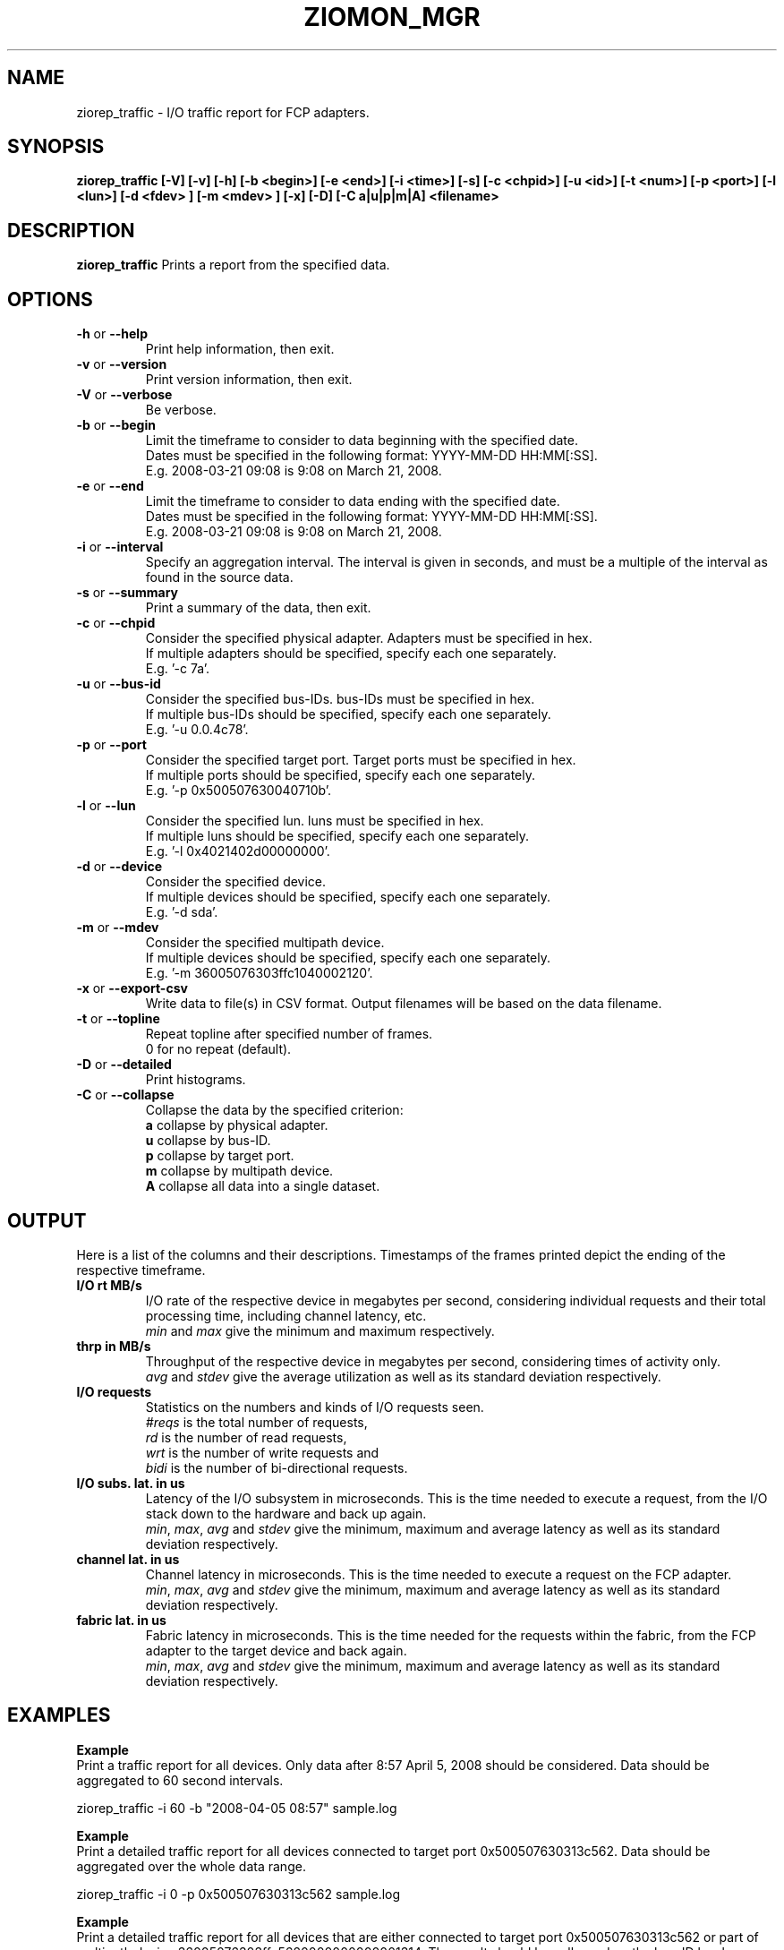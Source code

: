 .TH ZIOMON_MGR 8 "Jul 2008" "s390-tools"

.SH NAME
ziorep_traffic \- I/O traffic report for FCP adapters.

.SH SYNOPSIS
.B ziorep_traffic [-V] [-v] [-h] [-b <begin>] [-e <end>] [-i <time>] [-s] [-c <chpid>] [-u <id>] [-t <num>] [-p <port>] [-l <lun>] [-d <fdev> ] [-m <mdev> ] [-x] [-D] [-C a|u|p|m|A] <filename>



.SH DESCRIPTION
.B ziorep_traffic
Prints a report from the specified data.

.SH OPTIONS
.TP
.BR "\-h" " or " "\-\-help"
Print help information, then exit.

.TP
.BR "\-v" " or " "\-\-version"
Print version information, then exit.

.TP
.BR "\-V" " or " "\-\-verbose"
Be verbose.

.TP
.BR "\-b" " or " "\-\-begin"
Limit the timeframe to consider to data beginning with the specified date.
.br
Dates must be specified in the following format: YYYY-MM-DD HH:MM[:SS].
.br
E.g. 2008-03-21 09:08 is 9:08 on March 21, 2008.

.TP
.BR "\-e" " or " "\-\-end"
Limit the timeframe to consider to data ending with the specified date.
.br
Dates must be specified in the following format: YYYY-MM-DD HH:MM[:SS].
.br
E.g. 2008-03-21 09:08 is 9:08 on March 21, 2008.

.TP
.BR "\-i" " or " "\-\-interval"
Specify an aggregation interval. The interval is given in seconds, and must be a multiple
of the interval as found in the source data.

.TP
.BR "\-s" " or " "\-\-summary"
Print a summary of the data, then exit.

.TP
.BR "\-c" " or " "\-\-chpid"
Consider the specified physical adapter. Adapters must be specified in hex.
.br
If multiple adapters should be specified, specify each one separately.
.br
E.g. '-c 7a'.

.TP
.BR "\-u" " or " "\-\-bus-id"
Consider the specified bus-IDs. bus-IDs must be specified in hex.
.br
If multiple bus-IDs should be specified, specify each one separately.
.br
E.g. '-u 0.0.4c78'.

.TP
.BR "\-p" " or " "\-\-port"
Consider the specified target port. Target ports must be specified in hex.
.br
If multiple ports should be specified, specify each one separately.
.br
E.g. '-p 0x500507630040710b'.

.TP
.BR "\-l" " or " "\-\-lun"
Consider the specified lun. luns must be specified in hex.
.br
If multiple luns should be specified, specify each one separately.
.br
E.g. '-l 0x4021402d00000000'.

.TP
.BR "\-d" " or " "\-\-device"
Consider the specified device.
.br
If multiple devices should be specified, specify each one separately.
.br
E.g. '-d sda'.

.TP
.BR "\-m" " or " "\-\-mdev"
Consider the specified multipath device.
.br
If multiple devices should be specified, specify each one separately.
.br
E.g. '-m 36005076303ffc1040002120'.

.TP
.BR "\-x" " or " "\-\-export-csv"
Write data to file(s) in CSV format. Output filenames will be based on the data filename.

.TP
.BR "\-t" " or " "\-\-topline"
Repeat topline after specified number of frames.
.br
0 for no repeat (default).

.TP
.BR "\-D" " or " "\-\-detailed"
Print histograms.

.TP
.BR "\-C" " or " "\-\-collapse"
Collapse the data by the specified criterion:
.br
.BR "a"
collapse by physical adapter.
.br
.BR "u"
collapse by bus-ID.
.br
.BR "p"
collapse by target port.
.br
.BR "m"
collapse by multipath device.
.br
.BR "A"
collapse all data into a single dataset.


.SH OUTPUT
Here is a list of the columns and their descriptions.
Timestamps of the frames printed depict the ending of the respective timeframe.

.TP
.BR "I/O rt MB/s"
I/O rate of the respective device in megabytes per second, considering individual requests and their total processing time, including channel latency, etc.
.br
.IR "min" " and " "max"
give the minimum and maximum respectively.

.TP
.BR "thrp in MB/s"
Throughput of the respective device in megabytes per second, considering times of activity only.
.br
.IR "avg" " and " "stdev"
give the average utilization as well as its standard deviation respectively.

.TP
.BR "I/O requests"
Statistics on the numbers and kinds of I/O requests seen.
.br
.IR "#reqs"
is the total number of requests,
.br
.IR "rd"
is the number of read requests,
.br
.IR "wrt"
is the number of write requests and
.br
.IR "bidi"
is the number of bi-directional requests.

.TP
.BR "I/O subs. lat. in us"
Latency of the I/O subsystem in microseconds. This is the time needed to execute a request, from the I/O stack down to the hardware and back up again.
.br
.IR "min" ", " "max" ", " "avg" " and " "stdev"
give the minimum, maximum and average latency as well as its standard deviation respectively.

.TP
.BR "channel lat. in us"
Channel latency in microseconds. This is the time needed to execute a request on the FCP adapter.
.br
.IR "min" ", " "max" ", " "avg" " and " "stdev"
give the minimum, maximum and average latency as well as its standard deviation respectively.

.TP
.BR "fabric lat. in us"
Fabric latency in microseconds. This is the time needed for the requests within the fabric, from the FCP adapter to the target device and back again.
.br
.IR "min" ", " "max" ", " "avg" " and " "stdev"
give the minimum, maximum and average latency as well as its standard deviation respectively.


.SH EXAMPLES
.B Example
.br
Print a traffic report for all devices.
Only data after 8:57 April 5, 2008 should be considered.
Data should be aggregated to 60 second intervals.

ziorep_traffic -i 60 -b "2008-04-05 08:57" sample.log

.B Example
.br
Print a detailed traffic report for all devices connected to target port 0x500507630313c562.
Data should be aggregated over the whole data range.

ziorep_traffic -i 0 -p 0x500507630313c562 sample.log

.B Example
.br
Print a detailed traffic report for all devices that are either connected to target port 0x500507630313c562 or part of multipath device 36005076303ffc5620000000000001314.
The result should be collapsed on the bus-ID level.

ziorep_traffic -C u -p 0x500507630313c562 -m 36005076303ffc5620000000000001314 sample.log

.SH "SEE ALSO"
.BR ziorep_config (8),
.BR ziorep_utilization (8)
